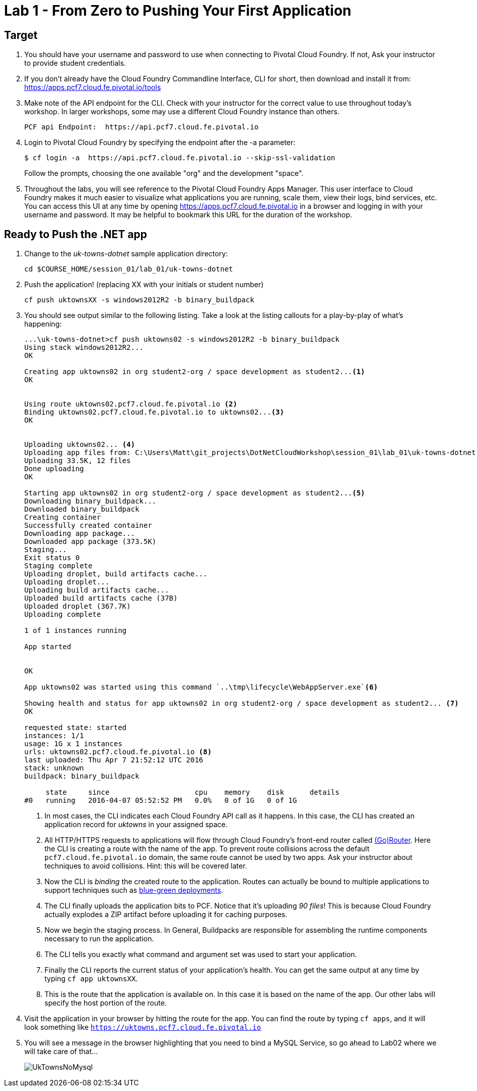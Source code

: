 = Lab 1 - From Zero to Pushing Your First Application

== Target

. You should have your username and password to use when connecting to Pivotal Cloud Foundry. If not, Ask your instructor to provide student credentials.

. If you don't already have the Cloud Foundry Commandline Interface, CLI for short, then download and install it from: https://apps.pcf7.cloud.fe.pivotal.io/tools  

. Make note of the API endpoint for the CLI.  Check with your instructor for the correct value to use throughout today's workshop.  In larger workshops, some may use a different Cloud Foundry instance than others.
+
----
PCF api Endpoint:  https://api.pcf7.cloud.fe.pivotal.io
----
+
. Login to Pivotal Cloud Foundry by specifying the endpoint after the -a parameter:
+
----
$ cf login -a  https://api.pcf7.cloud.fe.pivotal.io --skip-ssl-validation
----
+
Follow the prompts, choosing the one available "org" and the development "space".

. Throughout the labs, you will see reference to the Pivotal Cloud Foundry Apps Manager.  This user interface to Cloud Foundry makes it much easier to visualize what applications you are running, scale them, view their logs, bind services, etc.  You can access this UI at any time by opening https://apps.pcf7.cloud.fe.pivotal.io in a browser and logging in with your username and password.  It may be helpful to bookmark this URL for the duration of the workshop.


== Ready to Push the .NET app

. Change to the _uk-towns-dotnet_ sample application directory:

+
----
cd $COURSE_HOME/session_01/lab_01/uk-towns-dotnet
----
+
. Push the application! (replacing XX with your initials or student number)
+
----
cf push uktownsXX -s windows2012R2 -b binary_buildpack 
----
+
. You should see output similar to the following listing. 
Take a look at the listing callouts for a play-by-play of what's happening:
+
====
----
...\uk-towns-dotnet>cf push uktowns02 -s windows2012R2 -b binary_buildpack
Using stack windows2012R2...
OK

Creating app uktowns02 in org student2-org / space development as student2...<1>
OK


Using route uktowns02.pcf7.cloud.fe.pivotal.io <2>
Binding uktowns02.pcf7.cloud.fe.pivotal.io to uktowns02...<3>
OK


Uploading uktowns02... <4>
Uploading app files from: C:\Users\Matt\git_projects\DotNetCloudWorkshop\session_01\lab_01\uk-towns-dotnet
Uploading 33.5K, 12 files
Done uploading
OK

Starting app uktowns02 in org student2-org / space development as student2...<5>
Downloading binary_buildpack...
Downloaded binary_buildpack
Creating container
Successfully created container
Downloading app package...
Downloaded app package (373.5K)
Staging...
Exit status 0
Staging complete
Uploading droplet, build artifacts cache...
Uploading droplet...
Uploading build artifacts cache...
Uploaded build artifacts cache (37B)
Uploaded droplet (367.7K) 
Uploading complete

1 of 1 instances running

App started


OK

App uktowns02 was started using this command `..\tmp\lifecycle\WebAppServer.exe`<6>

Showing health and status for app uktowns02 in org student2-org / space development as student2... <7>
OK

requested state: started
instances: 1/1
usage: 1G x 1 instances
urls: uktowns02.pcf7.cloud.fe.pivotal.io <8>
last uploaded: Thu Apr 7 21:52:12 UTC 2016
stack: unknown
buildpack: binary_buildpack

     state     since                    cpu    memory    disk      details
#0   running   2016-04-07 05:52:52 PM   0.0%   0 of 1G   0 of 1G

----

<1> In most cases, the CLI indicates each Cloud Foundry API call as it happens.
In this case, the CLI has created an application record for _uktowns_ in your assigned space.
<2> All HTTP/HTTPS requests to applications will flow through Cloud Foundry's front-end router called http://docs.cloudfoundry.org/concepts/architecture/router.html[(Go)Router].
Here the CLI is creating a route with the name of the app.  To prevent route collisions across the default `pcf7.cloud.fe.pivotal.io` domain, the same route cannot be used by two apps. Ask your instructor about techniques to avoid collisions. Hint: this will be covered later.
<3> Now the CLI is _binding_ the created route to the application.
Routes can actually be bound to multiple applications to support techniques such as http://www.mattstine.com/2013/07/10/blue-green-deployments-on-cloudfoundry[blue-green deployments].
<4> The CLI finally uploads the application bits to PCF. Notice that it's uploading _90 files_! This is because Cloud Foundry actually explodes a ZIP artifact before uploading it for caching purposes.
<5> Now we begin the staging process. In General, Buildpacks are responsible for assembling the runtime components necessary to run the application.
<6> The CLI tells you exactly what command and argument set was used to start your application.
<7> Finally the CLI reports the current status of your application's health.
You can get the same output at any time by typing `cf app uktownsXX`.
<8> This is the route that the application is available on. In this case it is based on the name of the app. Our other labs will specify the host portion of the route.
====
+
. Visit the application in your browser by hitting the route for the app.  You can find the route by typing `cf apps`, and it will look something like `https://uktowns.pcf7.cloud.fe.pivotal.io`

. You will see a message in the browser highlighting that you need to bind a MySQL Service, so go ahead to Lab02 where we will take care of that...

+
image::/../../Common/images/UkTownsNoMysql.JPG[]
+



